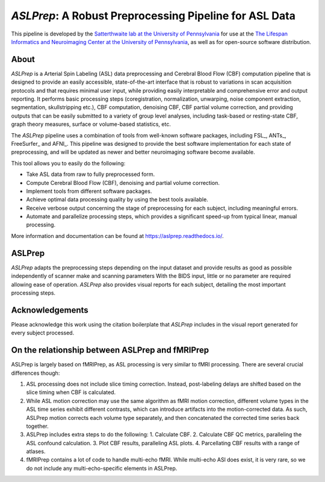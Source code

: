 #######################################################
*ASLPrep*: A Robust Preprocessing Pipeline for ASL Data
#######################################################

.. image:: https://img.shields.io/badge/Source%20Code-pennlinc%2Faslprep-purple
   :target: https://github.com/PennLINC/aslprep
   :alt: GitHub Repository

.. image:: https://readthedocs.org/projects/aslprep/badge/?version=latest
   :target: http://aslprep.readthedocs.io/en/latest/?badge=latest
   :alt: Documentation

.. image:: https://img.shields.io/badge/docker-pennlinc/aslprep-brightgreen.svg?logo=docker&style=flat
   :target: https://hub.docker.com/r/pennlinc/aslprep/tags/
   :alt: Docker

.. image:: https://circleci.com/gh/PennLINC/aslprep.svg?style=svg
   :target: https://circleci.com/gh/PennLINC/aslprep
   :alt: Test Status

.. image:: https://codecov.io/gh/PennLINC/aslprep/branch/main/graph/badge.svg
   :target: https://app.codecov.io/gh/PennLINC/aslprep/tree/main
   :alt: Codecov

.. image:: https://img.shields.io/badge/Nature%20Methods-10.1038%2Fs41592--022--01458--7-purple
   :target: https://doi.org/10.1038/s41592-022-01458-7
   :alt: Publication DOI

.. image:: https://zenodo.org/badge/256420694.svg
   :target: https://zenodo.org/badge/latestdoi/256420694
   :alt: Zenodo DOI

.. image:: https://img.shields.io/badge/License-BSD--3--Clause-green
   :target: https://opensource.org/licenses/BSD-3-Clause
   :alt: License

This pipeline is developed by the `Satterthwaite lab at the University of Pennsylvania
<https://www.satterthwaitelab.com/>`_ for use at the `The Lifespan Informatics and Neuroimaging Center
at the University of Pennsylvania <https://www.satterthwaitelab.com/>`_, as well as for
open-source software distribution.

*****
About
*****

.. image:: https://raw.githubusercontent.com/PennLINC/aslprep/main/docs/_static/aslprepworkflow.png

*ASLPrep* is a Arterial Spin Labeling  (ASL) data
preprocessing  and Cerebral Blood Flow (CBF) computation pipeline
that is designed to provide an easily accessible,
state-of-the-art interface that is robust to variations in scan acquisition
protocols and that requires minimal user input, while providing easily
interpretable and comprehensive error and output reporting.
It performs basic processing steps (coregistration, normalization, unwarping,
noise component extraction, segmentation, skullstripping etc.),
CBF computation, denoising CBF, CBF partial volume correction,
and providing outputs that can be easily submitted to a variety of group level analyses,
including task-based or resting-state CBF, graph theory measures, surface or volume-based statistics, etc.

The *ASLPrep* pipeline uses a combination of tools from well-known software
packages, including FSL_, ANTs_, FreeSurfer_ and AFNI_.
This pipeline was designed to provide the best software implementation for each state of preprocessing,
and will be updated as newer and better neuroimaging software become available.

This tool allows you to easily do the following:

- Take ASL data from raw to fully preprocessed form.
- Compute Cerebral Blood Flow (CBF), denoising and partial volume correction.
- Implement tools from different software packages.
- Achieve optimal data processing quality by using the best tools available.
- Receive verbose output concerning the stage of preprocessing for each
  subject, including meaningful errors.
- Automate and parallelize processing steps, which provides a significant
  speed-up from typical linear, manual processing.

More information and documentation can be found at https://aslprep.readthedocs.io/.

*******
ASLPrep
*******

*ASLPrep* adapts the preprocessing steps depending on the input dataset
and provide results as good as possible independently of scanner make and scanning parameters
With the BIDS input, little or no parameter are required allowing ease of operation.
*ASLPrep* also provides visual reports for each subject,
detailing the most important processing steps.

****************
Acknowledgements
****************

Please acknowledge this work using the citation boilerplate that *ASLPrep* includes
in the visual report generated for every subject processed.

************************************************
On the relationship between ASLPrep and fMRIPrep
************************************************

ASLPrep is largely based on fMRIPrep, as ASL processing is very similar to fMRI processing.
There are several crucial differences though:

1. ASL processing does not include slice timing correction.
   Instead, post-labeling delays are shifted based on the slice timing when CBF is calculated.
2. While ASL motion correction may use the same algorithm as fMRI motion correction,
   different volume types in the ASL time series exhibit different contrasts, which can introduce
   artifacts into the motion-corrected data.
   As such, ASLPrep motion corrects each volume type separately,
   and then concatenated the corrected time series back together.
3. ASLPrep includes extra steps to do the following:
   1. Calculate CBF.
   2. Calculate CBF QC metrics, paralleling the ASL confound calculation.
   3. Plot CBF results, paralleling ASL plots.
   4. Parcellating CBF results with a range of atlases.
4. fMRIPrep contains a lot of code to handle multi-echo fMRI.
   While multi-echo ASl does exist, it is very rare, so we do not include any multi-echo-specific
   elements in ASLPrep.
